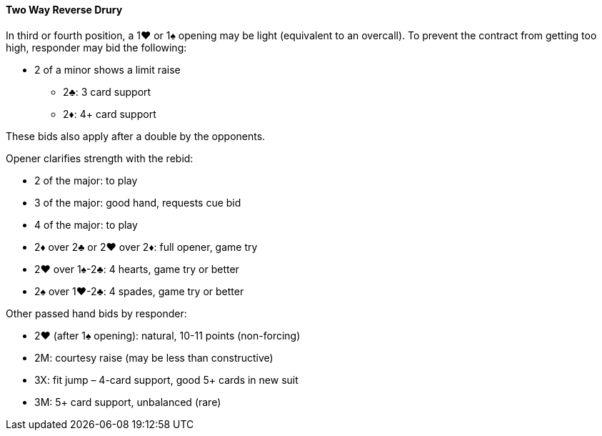 #### Two Way Reverse Drury
In third or fourth position, a 1♥ or 1♠ opening may be light (equivalent to an overcall). 
To prevent the contract from getting too high, responder may bid the following: 

* 2 of a minor shows a limit raise
** 2♣: 3 card support
** 2♦: 4+ card support

These bids also apply after a double by the opponents.

Opener clarifies strength with the rebid:   

* 2 of the major: to play
* 3 of the major: good hand, requests cue bid
* 4 of the major: to play
* 2♦ over 2♣ or 2♥ over 2♦: full opener, game try
* 2♥ over 1♠-2♣: 4 hearts, game try or better
* 2♠ over 1♥-2♣: 4 spades, game try or better

Other passed hand bids by responder:

* 2♥ (after 1♠ opening): natural, 10-11 points (non-forcing)
* 2M: courtesy raise (may be less than constructive)
* 3X: fit jump – 4-card support, good 5+ cards in new suit
* 3M: 5+ card support, unbalanced (rare)
